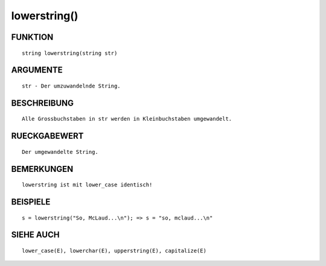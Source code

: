 lowerstring()
=============

FUNKTION
--------
::

	string lowerstring(string str)

ARGUMENTE
---------
::

	str - Der umzuwandelnde String.

BESCHREIBUNG
------------
::

	Alle Grossbuchstaben in str werden in Kleinbuchstaben umgewandelt.

RUECKGABEWERT
-------------
::

	Der umgewandelte String.

BEMERKUNGEN
-----------
::

	lowerstring ist mit lower_case identisch!

BEISPIELE
---------
::

	s = lowerstring("So, McLaud...\n"); => s = "so, mclaud...\n"

SIEHE AUCH
----------
::

	lower_case(E), lowerchar(E), upperstring(E), capitalize(E)

